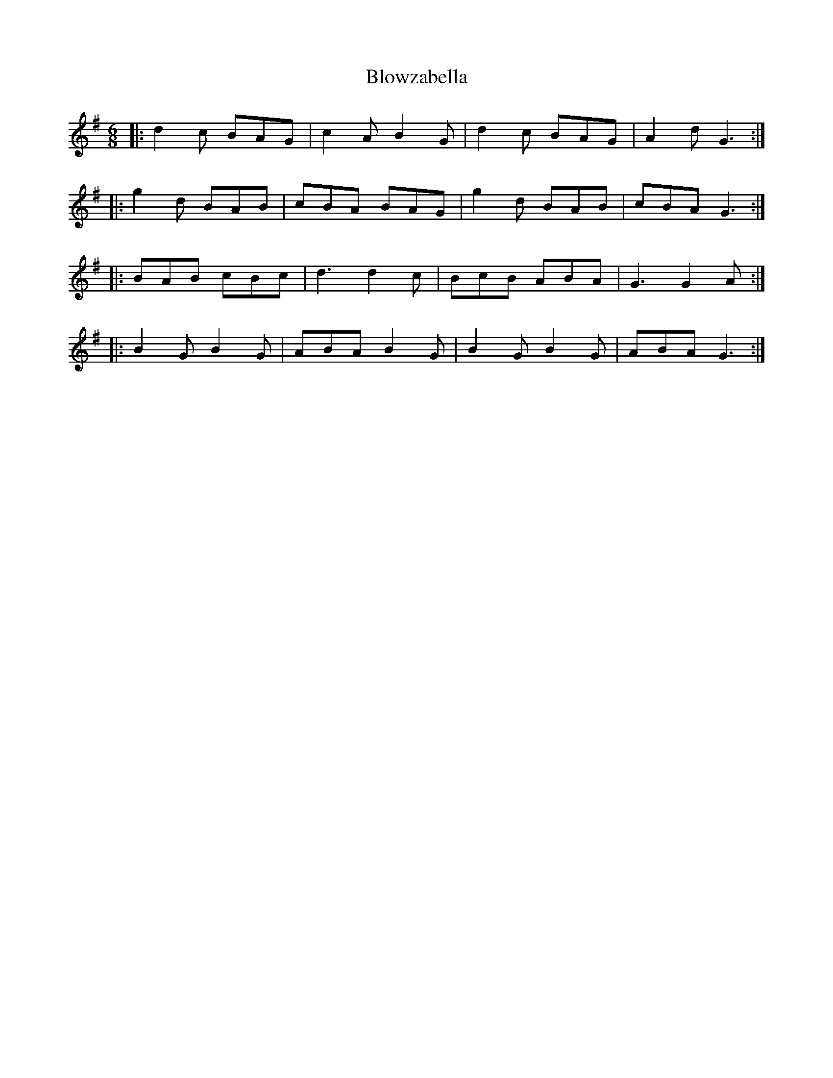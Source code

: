 X: 4122
T: Blowzabella
R: jig
M: 6/8
K: Gmajor
|:d2c BAG|c2A B2G|d2c BAG|A2d G3:|
|:g2 d BAB|cBA BAG|g2d BAB|cBA G3:|
|:BAB cBc|d3 d2c|BcB ABA|G3 G2 A:|
|:B2G B2G|ABA B2G|B2G B2G|ABA G3:|


